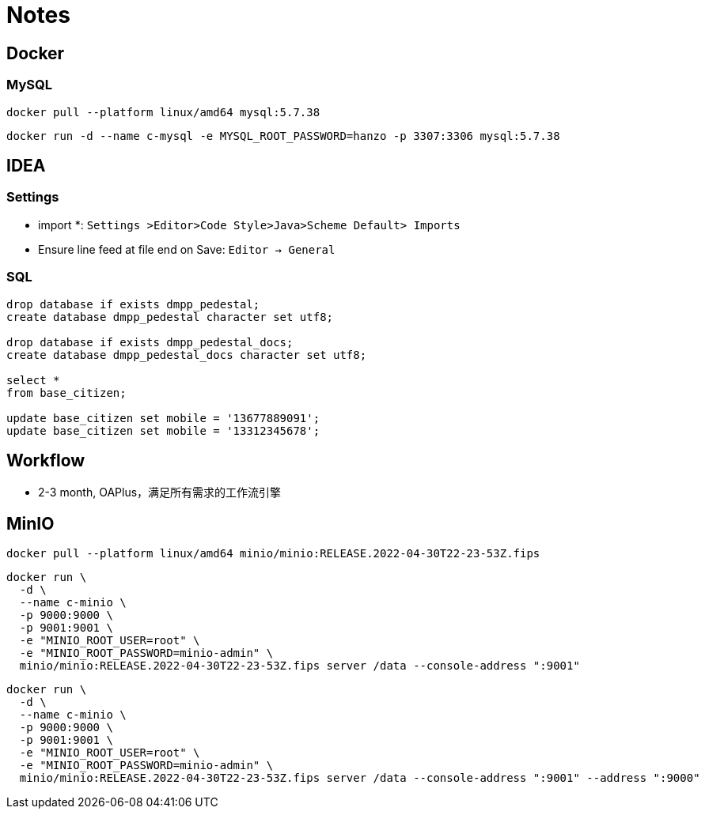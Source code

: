 = Notes

== Docker

=== MySQL

[,bash]
----
docker pull --platform linux/amd64 mysql:5.7.38
----

[,bash]
----
docker run -d --name c-mysql -e MYSQL_ROOT_PASSWORD=hanzo -p 3307:3306 mysql:5.7.38
----

== IDEA

=== Settings

- import *: `Settings >Editor>Code Style>Java>Scheme Default> Imports`
- Ensure line feed at file end on Save: `Editor -> General`

=== SQL

[,SQL]
----
drop database if exists dmpp_pedestal;
create database dmpp_pedestal character set utf8;

drop database if exists dmpp_pedestal_docs;
create database dmpp_pedestal_docs character set utf8;

select *
from base_citizen;

update base_citizen set mobile = '13677889091';
update base_citizen set mobile = '13312345678';
----

== Workflow

- 2-3 month, OAPlus，满足所有需求的工作流引擎

== MinIO

[,bash]
----
docker pull --platform linux/amd64 minio/minio:RELEASE.2022-04-30T22-23-53Z.fips
----

[,bash]
----
docker run \
  -d \
  --name c-minio \
  -p 9000:9000 \
  -p 9001:9001 \
  -e "MINIO_ROOT_USER=root" \
  -e "MINIO_ROOT_PASSWORD=minio-admin" \
  minio/minio:RELEASE.2022-04-30T22-23-53Z.fips server /data --console-address ":9001"
----

[,bash]
----
docker run \
  -d \
  --name c-minio \
  -p 9000:9000 \
  -p 9001:9001 \
  -e "MINIO_ROOT_USER=root" \
  -e "MINIO_ROOT_PASSWORD=minio-admin" \
  minio/minio:RELEASE.2022-04-30T22-23-53Z.fips server /data --console-address ":9001" --address ":9000"
----

